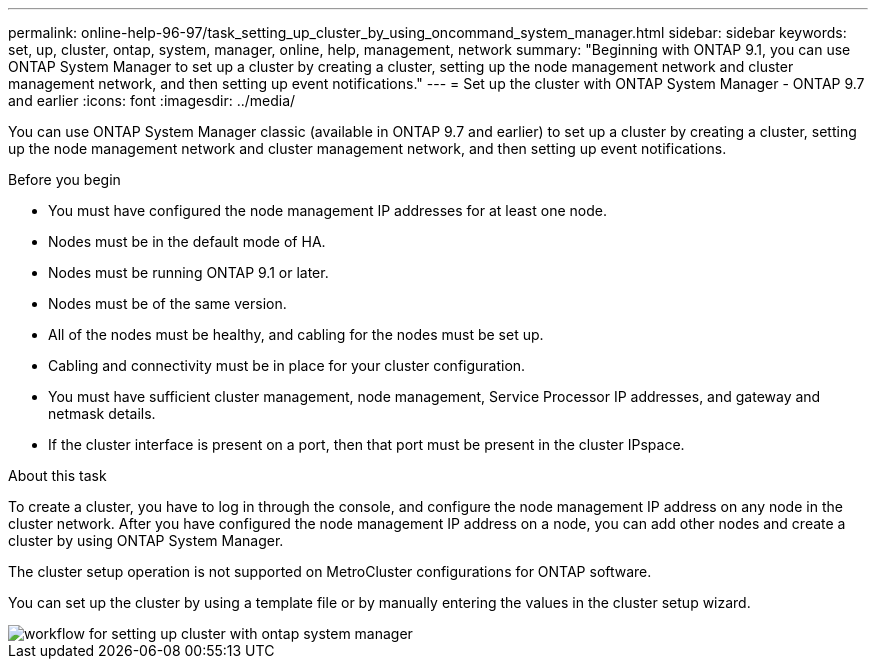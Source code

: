 ---
permalink: online-help-96-97/task_setting_up_cluster_by_using_oncommand_system_manager.html
sidebar: sidebar
keywords: set, up, cluster, ontap, system, manager, online, help, management, network
summary: "Beginning with ONTAP 9.1, you can use ONTAP System Manager to set up a cluster by creating a cluster, setting up the node management network and cluster management network, and then setting up event notifications."
---
= Set up the cluster with ONTAP System Manager - ONTAP 9.7 and earlier
:icons: font
:imagesdir: ../media/

[.lead]
You can use ONTAP System Manager classic (available in ONTAP 9.7 and earlier) to set up a cluster by creating a cluster, setting up the node management network and cluster management network, and then setting up event notifications.

.Before you begin

* You must have configured the node management IP addresses for at least one node.
* Nodes must be in the default mode of HA.
* Nodes must be running ONTAP 9.1 or later.
* Nodes must be of the same version.
* All of the nodes must be healthy, and cabling for the nodes must be set up.
* Cabling and connectivity must be in place for your cluster configuration.
* You must have sufficient cluster management, node management, Service Processor IP addresses, and gateway and netmask details.
* If the cluster interface is present on a port, then that port must be present in the cluster IPspace.

.About this task

To create a cluster, you have to log in through the console, and configure the node management IP address on any node in the cluster network. After you have configured the node management IP address on a node, you can add other nodes and create a cluster by using ONTAP System Manager.

The cluster setup operation is not supported on MetroCluster configurations for ONTAP software.

You can set up the cluster by using a template file or by manually entering the values in the cluster setup wizard.

image::../media/cluster_setup_workflow.gif[workflow for setting up cluster with ontap system manager]
